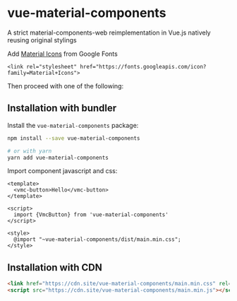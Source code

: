 * vue-material-components

A strict material-components-web reimplementation in Vue.js natively reusing
original stylings

Add [[https://material.io/tools/icons/][Material Icons]] from Google Fonts
#+BEGIN_SRC
<link rel="stylesheet" href="https://fonts.googleapis.com/icon?family=Material+Icons">
#+END_SRC

Then proceed with one of the following:

** Installation with bundler

Install the ~vue-material-components~ package:
#+BEGIN_SRC sh
npm install --save vue-material-components

# or with yarn
yarn add vue-material-components
#+END_SRC

 Import component javascript and css:
#+BEGIN_SRC vue
<template>
  <vmc-button>Hello</vmc-button>
</template>

<script>
  import {VmcButton} from 'vue-material-components'
</script>

<style>
  @import "~vue-material-components/dist/main.min.css";
</style>
#+END_SRC

** Installation with CDN
#+BEGIN_SRC html
 <link href="https://cdn.site/vue-material-components/main.min.css" rel="stylesheet">
 <script src="https://cdn.site/vue-material-components/main.min.js"></script>
#+END_SRC
